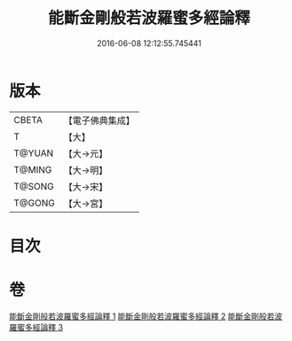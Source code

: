#+TITLE: 能斷金剛般若波羅蜜多經論釋 
#+DATE: 2016-06-08 12:12:55.745441

* 版本
 |     CBETA|【電子佛典集成】|
 |         T|【大】     |
 |    T@YUAN|【大→元】   |
 |    T@MING|【大→明】   |
 |    T@SONG|【大→宋】   |
 |    T@GONG|【大→宮】   |

* 目次

* 卷
[[file:KR6c0034_001.txt][能斷金剛般若波羅蜜多經論釋 1]]
[[file:KR6c0034_002.txt][能斷金剛般若波羅蜜多經論釋 2]]
[[file:KR6c0034_003.txt][能斷金剛般若波羅蜜多經論釋 3]]

